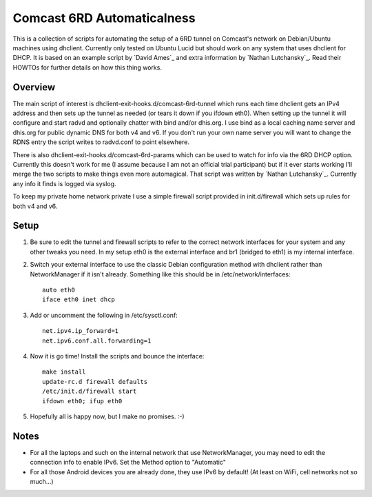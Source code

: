Comcast 6RD Automaticalness
===========================

This is a collection of scripts for automating the setup of a 6RD tunnel
on Comcast's network on Debian/Ubuntu machines using dhclient. Currently
only tested on Ubuntu Lucid but should work on any system that uses
dhclient for DHCP. It is based on an example script by `David Ames`_ and
extra information by `Nathan Lutchansky`_. Read their HOWTOs for further
details on how this thing works.

Overview
--------

The main script of interest is dhclient-exit-hooks.d/comcast-6rd-tunnel
which runs each time dhclient gets an IPv4 address and then sets up the
tunnel as needed (or tears it down if you ifdown eth0). When setting up
the tunnel it will configure and start radvd and optionally chatter with
bind and/or dhis.org. I use bind as a local caching name server and
dhis.org for public dynamic DNS for both v4 and v6. If you don't run
your own name server you will want to change the RDNS entry the script
writes to radvd.conf to point elsewhere.

There is also dhclient-exit-hooks.d/comcast-6rd-params which can be used
to watch for info via the 6RD DHCP option. Currently this doesn't work
for me (I assume because I am not an official trial participant) but if
it ever starts working I'll merge the two scripts to make things even
more automagical. That script was written by `Nathan Lutchansky`_.
Currently any info it finds is logged via syslog.

To keep my private home network private I use a simple firewall script
provided in init.d/firewall which sets up rules for both v4 and v6.


Setup
-----

1. Be sure to edit the tunnel and firewall scripts to refer to the
   correct network interfaces for your system and any other tweaks you
   need. In my setup eth0 is the external interface and br1 (bridged to
   eth1) is my internal interface.

2. Switch your external interface to use the classic Debian
   configuration method with dhclient rather than NetworkManager if it
   isn't already. Something like this should be in
   /etc/network/interfaces::

      auto eth0
      iface eth0 inet dhcp

3. Add or uncomment the following in /etc/sysctl.conf::

      net.ipv4.ip_forward=1
      net.ipv6.conf.all.forwarding=1

4. Now it is go time! Install the scripts and bounce the interface::

      make install
      update-rc.d firewall defaults
      /etc/init.d/firewall start
      ifdown eth0; ifup eth0

5. Hopefully all is happy now, but I make no promises. :-)


Notes
-----

* For all the laptops and such on the internal network that use
  NetworkManager, you may need to edit the connection info to enable
  IPv6.  Set the Method option to "Automatic"

* For all those Android devices you are already done, they use IPv6 by
  default! (At least on WiFi, cell networks not so much...)
